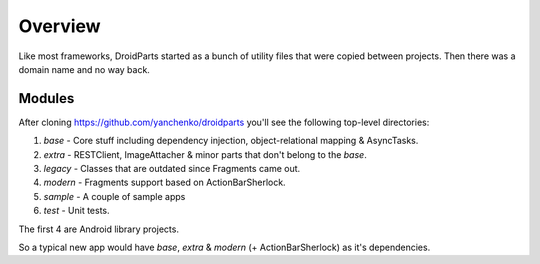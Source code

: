 .. _overview:

========
Overview
========

Like most frameworks, DroidParts started as a bunch of utility files that were copied between projects.
Then there was a domain name and no way back.

Modules
-------
After cloning https://github.com/yanchenko/droidparts you'll see the following top-level directories:

#. *base* - Core stuff including dependency injection, object-relational mapping & AsyncTasks.
#. *extra* - RESTClient, ImageAttacher & minor parts that don't belong to the *base*.
#. *legacy* - Classes that are outdated since Fragments came out.
#. *modern* - Fragments support based on ActionBarSherlock.
#. *sample* - A couple of sample apps
#. *test* - Unit tests.

The first 4 are Android library projects.

So a typical new app would have *base*, *extra* & *modern* (+ ActionBarSherlock) as it's dependencies.
